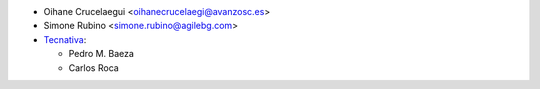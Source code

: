 * Oihane Crucelaegui <oihanecrucelaegi@avanzosc.es>
* Simone Rubino <simone.rubino@agilebg.com>
* `Tecnativa <https://www.tecnativa.com>`_:

  * Pedro M. Baeza
  * Carlos Roca
